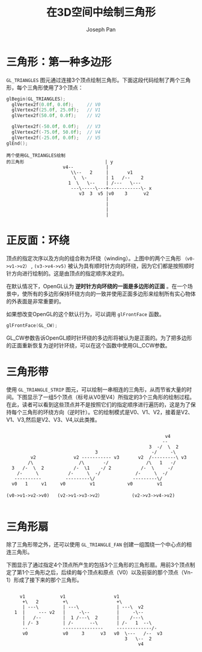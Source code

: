#+TITLE:     在3D空间中绘制三角形
#+AUTHOR:    Joseph Pan
#+EMAIL:     cs.wzpan@gmail.com
#+OPTIONS:   H:3 num:t toc:t \n:nil @:t ::t |:t ^:nil -:nil f:t *:t <:t
#+OPTIONS:   TeX:nil LaTeX:nil skip:nil d:nil todo:t pri:nil tags:not-in-toc
#+INFOJS_OPT: view:nil toc:t ltoc:t mouse:underline buttons:0 path:http://orgmode.org/org-info.js
#+EXPORT_SELECT_TAGS: export
#+EXPORT_EXCLUDE_TAGS: noexport
#+LINK_UP:   ./opengl_index.html

* 三角形：第一种多边形
#+INDEX: GL_TRIANGLES
  
  =GL_TRIANGLES= 图元通过连接3个顶点绘制三角形。下面这段代码绘制了两个三角形，每个三角形使用了3个顶点：

  #+BEGIN_SRC c
  glBegin(GL_TRIANGLES);
	glVertex2f(0.0f, 0.0f);		// V0
	glVertex2f(25.0f, 25.0f);	// V1
	glVertex2f(50.0f, 0.0f);	// V2

	glVertex2f(-50.0f, 0.0f);	// V3
	glVertex2f(-75.0f, 50.0f);	// V4
	glVertex2f(-25.0f, 0.0f);	// V5
  glEnd();
  #+END_SRC

: 两个使用GL_TRIANGLES绘制               
: 的三角形                              | y
:                      v4--            |  
:                         \\--   2     |       v1   
:                          \  \-       | 1   /--    2
:                        1  \   \--    | /---   \--- 
:                         ---\-----\---+------------\- x
:                            v3  3  v5 |v0    3      v2
:                                      |
:                                      |
:                                      |
:                                      |

* 正反面：环绕

#+INDEX: glFrontFace
#+INDEX: GL_CW
#+INDEX: GL_CCW

  顶点的指定次序以及方向的组合称为环绕（winding）。上图中的两个三角形 =（v0->v1->v2）= , =(v3->v4->v5)= 被认为具有顺时针方向的环绕，因为它们都是按照顺时针方向进行绘制的。这是由顶点的指定顺序决定的。

  在默认情况下，OpenGL认为 *逆时针方向环绕的一面是多边形的正面* 。在一个场景中，使所有的多边形保持环绕方向的一致并使用正面多边形来绘制所有实心物体的外表面是非常重要的。

  如果想改变OpenGL的这个默认行为，可以调用 =glFrontFace= 函数。

  #+BEGIN_SRC c
  glFrontFace(GL_CW);
  #+END_SRC

  GL_CW参数告诉OpenGL顺时针环绕的多边形将被认为是正面的。为了把多边形的正面重新恢复为逆时针环绕，可以在这个函数中使用GL_CCW参数。

* 三角形带

#+INDEX: GL_TRIANGLE_STRIP  
  
  使用 =GL_TRIANGLE_STRIP= 图元，可以绘制一串相连的三角形，从而节省大量的时间。下图显示了一组5个顶点（标号从V0至V4）所指定的3个三角形的绘制过程。在此，读者可以看到这些顶点并不是按照它们的指定顺序进行遍历的，这是为了保持每个三角形的环绕方向（逆时针）。它的绘制模式是V0、V1、V2，接着是V2、V1、V3,然后是V2、V3、V4,以此类推。

: 
:                                                            v4
:                                                           -- 
:                                                      3  -/  \  2   
:                                  3                    -/     -\    
:          v2              v2 ----------- v3       v2  /---------\ v3
:         /\                 /\       -/              /\   1   -/         
:   3   /-  \  2           /-  \1    -/ 2           /-  \     -/          
:     /-     \           /-     \  -/             /-     \  -/            
:    ----------         ---------\/              ---------\/              
:   v0   1     v1     v0         v1            v0         v1
:                                                         
: (v0->v1->v2->v0)   (v2->v1->v3->v2）           (v2->v3->v4->v2) 
: 


* 三角形扇
#+INDEX: GL_TRIANGLE_FAN

  除了三角形带之外，还可以使用 =GL_TRIANGLE_FAN= 创建一组围绕一个中心点的相连三角形。

  下图显示了通过指定4个顶点所产生的包括3个三角形的三角形扇。用前3个顶点制定了第1个三角形之后，后续的每个顶点和原点（V0）以及前驱的那个顶点（Vn-1）形成了接下来的那个三角形。

: 
:      v1             v1                  v1    
:       +\   2         +\                  +\                   
:       | ---\         | ---\              | ---\  v2          
:    1  |     --- v2   |     -\--          |     -\--          
:       |   /--        |  1 /---\  2       |    /---\          
:       | /- 3         | /-      --\       | /-   1  --\    
:       --             ---------------     -------------/-  
:       v0             v0     3      v3   v0  \---   /--  v3
:                                             3   \--  2
:                                                  v4  

  
